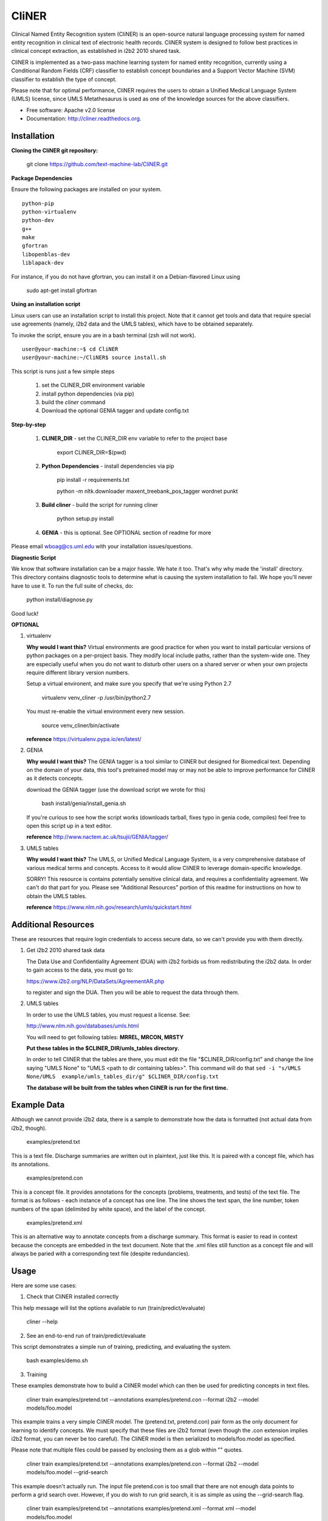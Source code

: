 ===============================
CliNER
===============================

Clinical Named Entity Recognition system (CliNER) is an open-source natural language processing system for named entity recognition in clinical text of electronic health records.  CliNER system is designed to follow best practices in clinical concept extraction, as established in i2b2 2010 shared task.

CliNER is implemented as a two-pass machine learning system for named entity recognition, currently using a Conditional Random Fields (CRF) classifier to establish concept boundaries and a Support Vector Machine (SVM) classifier to establish the type of concept.

Please note that for optimal performance, CliNER requires the users to obtain a Unified Medical Language System (UMLS) license, since UMLS Metathesaurus is used as one of the knowledge sources for the above classifiers.


* Free software: Apache v2.0 license
* Documentation: http://cliner.readthedocs.org.


Installation
--------

**Cloning the CliNER git repository:**

    git clone https://github.com/text-machine-lab/CliNER.git


**Package Dependencies**

Ensure the following packages are installed on your system.

::

    python-pip
    python-virtualenv
    python-dev
    g++
    make
    gfortran
    libopenblas-dev
    liblapack-dev

For instance, if you do not have gfortran, you can install it  on a Debian-flavored Linux using

    sudo apt-get install gfortran



**Using an installation script**

Linux users can use an installation script to install this project. Note that it cannot get tools and data that require special use agreements (namely, i2b2 data and the UMLS tables), which have to be obtained separately.

To invoke the script, ensure you are in a bash terminal (zsh will not work).

::

    user@your-machine:~$ cd CliNER
    user@your-machine:~/CliNER$ source install.sh


This script is runs just a few simple steps

    1. set the CLINER_DIR environment variable
    2. install python dependencies (via pip)
    3. build the `cliner` command
    4. Download the optional GENIA tagger and update config.txt


**Step-by-step**

    1. **CLINER_DIR** - set the CLINER_DIR env variable to refer to the project base

        export CLINER_DIR=$(pwd)

    2. **Python Dependencies** - install dependencies via pip

        pip install -r requirements.txt

        python -m nltk.downloader maxent_treebank_pos_tagger wordnet punkt

    3. **Build cliner** - build the script for running cliner

        python setup.py install

    4. **GENIA** - this is optional. See OPTIONAL section of readme for more


Please email wboag@cs.uml.edu with your installation issues/questions.


**Diagnostic Script**

We know that software installation can be a major hassle. We hate it too. That's why why made the 'install' directory. This directory contains diagnostic tools to determine what is causing the system installation to fail. We hope you'll never have to use it. To run the full suite of checks, do:

    python install/diagnose.py

Good luck!



**OPTIONAL**


(1) virtualenv

    **Why would I want this?** Virtual environments are good practice for when you want to install particular versions of python packages on a per-project basis. They modify local include paths, rather than the system-wide one. They are especially useful when you do not want to disturb other users on a shared server or when your own projects require different library version numbers.

    Setup a virtual environent, and make sure you specify that we're using Python 2.7

        virtualenv venv_cliner -p /usr/bin/python2.7

    You must re-enable the virtual environment every new session.

        source venv_cliner/bin/activate


    **reference** https://virtualenv.pypa.io/en/latest/


(2) GENIA

    **Why would I want this?** The GENIA tagger is a tool similar to CliNER but designed for Biomedical text. Depending on the domain of your data, this tool's pretrained model may or may not be able to improve performance for CliNER as it detects concepts.

    download the GENIA tagger (use the download script we wrote for this)

        bash install/genia/install_genia.sh

    If you're curious to see how the script works (downloads tarball, fixes typo in genia code, compiles) feel free to open this script up in a text editor.

    **reference** http://www.nactem.ac.uk/tsujii/GENIA/tagger/


(3) UMLS tables

    **Why would I want this?** The UMLS, or Unified Medical Language System, is a very comprehensive database of various medical terms and concepts. Access to it would allow CliNER to leverage domain-specific knowledge.

    SORRY! This resource is contains potentially sensitive clinical data, and requires a confidentiality agreement. We can't do that part for you. Please see "Additional Resources" portion of this readme for instructions on how to obtain the UMLS tables.

    **reference** https://www.nlm.nih.gov/research/umls/quickstart.html



Additional Resources
--------

These are resources that require login credentials to access secure data, so we can't provide you with them directly.


(1) Get i2b2 2010 shared task data

    The Data Use and Confidentiality Agreement (DUA) with i2b2 forbids us from redistributing the i2b2 data. In order to gain access to the data, you must go to:

    https://www.i2b2.org/NLP/DataSets/AgreementAR.php

    to register and sign the DUA. Then you will be able to request the data through them.




(2) UMLS tables

    In order to use the UMLS tables, you must request a license. See:

    http://www.nlm.nih.gov/databases/umls.html

    You will need to get following tables: **MRREL, MRCON, MRSTY**

    **Put these tables in the $CLINER_DIR/umls_tables directory.**

    In order to tell CliNER that the tables are there, you must edit the file "$CLINER_DIR/config.txt" and change the line saying "UMLS  None" to "UMLS <path to dir containing tables>". This command will do that ``sed -i "s/UMLS  None/UMLS  example/umls_tables_dir/g" $CLINER_DIR/config.txt``

    **The database will be built from the tables when CliNER is run for the first time.**




Example Data
--------

Although we cannot provide i2b2 data, there is a sample to demonstrate how the data is formatted (not actual data from i2b2, though).

    examples/pretend.txt

This is a text file. Discharge summaries are written out in plaintext, just like this. It is paired with a concept file, which has its annotations.

    examples/pretend.con

This is a concept file. It provides annotations for the concepts (problems, treatments, and tests) of the text file. The format is as follows - each instance of a concept has one line. The line shows the text span, the line number, token numbers of the span (delimited by white space), and the label of the concept.

    examples/pretend.xml

This is an alternative way to annotate concepts from a discharge summary. This format is easier to read in context because the concepts are embedded in the text document. Note that the .xml files still function as a concept file and will always be paried with a corresponding text file (despite redundancies).




Usage
--------

Here are some use cases:

(1) Check that CliNER installed correctly

This help message will list the options available to run (train/predict/evaluate)

    cliner --help


(2) See an end-to-end run of train/predict/evaluate

This script demonstrates a simple run of training, predicting, and evaluating the system.

   bash examples/demo.sh


(3) Training

These examples demonstrate how to build a CliNER model which can then be used for predicting concepts in text files.

    cliner train examples/pretend.txt --annotations examples/pretend.con --format i2b2 --model models/foo.model

This example trains a very simple CliNER model. The (pretend.txt, pretend.con) pair form as the only document for learning to identify concepts. We must specify that these files are i2b2 format (even though the .con extension implies i2b2 format, you can never be too careful). The CliNER model is then serialized to models/foo.model as specified.

Please note that multiple files could be passed by enclosing them as a glob within "" quotes.


    cliner train examples/pretend.txt --annotations examples/pretend.con --format i2b2 --model models/foo.model --grid-search

This example doesn't actually run. The input file pretend.con is too small that there are not enough data points to perform a grid search over. However, if you do wish to run grid search, it is as simple as using the --grid-search flag.


    cliner train examples/pretend.txt --annotations examples/pretend.xml --format xml --model models/foo.model

Here's one last example for training. In this example, we trained on xml-annotated data. Hopefully it's now clear why we always pair the .xml file with a .txt (it makes the interface much more consistent across data formats).


(4) Prediction

Once your CliNER model is built, you can use it to predict concepts in text files.

    cliner predict examples/pretend.txt --out data/test_predictions/ --format i2b2 --model models/foo.model

In this example, we use the models/foo.model CliNER model that we built up above. This model is used to predict concepts in i2b2 format for the pretend.txt file. This generates a file named "pretend.con" and stores it in the specified output directory.

Notice that we trained and predicted on the same file, so we definitely overfit our way into a perfect match.

    cliner predict examples/pretend.txt --out data/test_predictions/ --format xml  --model models/foo.model

Once again, here's the same example as above, but with predicting xml annotations.


(5) Evaluation

This allows us to evaluate how well CliNER does by comparing it against a gold standard.

    cliner evaluate examples/pretend.txt --gold examples --predictions data/test_predictions/ --format i2b2

Evaluate how well the system predictions did for given discharge summaries. The prediction and reference driectories are provided with the --predictions and --gold flags, respectively. Both sets of data must be in the same format, and that format must be specified - in this case, they are both i2b2. This means that both the examples and data/test_predictions directories contain the file pretend.con.


(6) Re-formatting (NOT WORKING)

    cliner format examples/pretend.txt --annotations data/test_predictions/pretend.con --format xml

WARNING! This functionality is not up-to-date. If you try to run the format command, it will likely just crash and give you an ugly error message. It's on our TODO list, we promise! In theory, this example would produce the xml-annotations that correspond to the concepts described in pretend.con.



(7) Run unit tests

SORRY! [this section is under construction, unfortunately]




Deploying with Vagrant
--------

With Vagrant and a type-2 hypervisor (such as the free VirtualBox) installed on
the system, running "vagrant up" will deploy a virtual machine and painlessly
install/build CliNER.

The access ip is listed during deployment (usually 127.0.0.1:2222).
The username/password is vagrant/vagrant.



